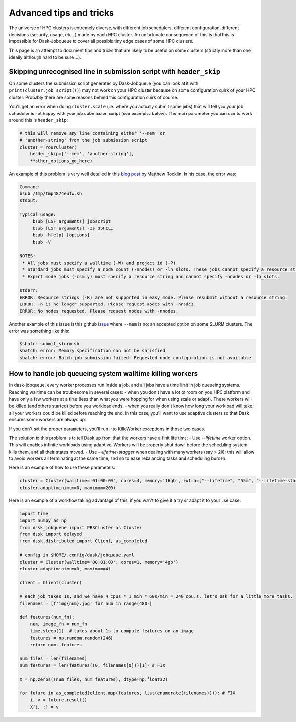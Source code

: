 Advanced tips and tricks
========================

The universe of HPC clusters is extremely diverse, with different job
schedulers, different configuration, different decisions (security, usage, etc...)
made by each HPC cluster. An unfortunate consequence of this is that this is
impossible for Dask-Jobqueue to cover all possible tiny edge cases of some HPC
clusters.

This page is an attempt to document tips and tricks that are likely to be useful
on some clusters (strictly more than one ideally although hard to be sure ...).

Skipping unrecognised line in submission script with ``header_skip``
--------------------------------------------------------------------

On some clusters the submission script generated by Dask-Jobqueue (you can look
at it with ``print(cluster.job_script())``) may not work on your HPC cluster
because on some configuration quirk of your HPC cluster. Probably there are
some reasons behind this configuration quirk of course.

You'll get an error when doing ``cluster.scale`` (i.e. where you actually
submit some jobs) that will tell you your job scheduler is not happy with your
job submission script (see examples below). The main parameter you can use to
work-around this is ``header_skip``:

.. code-block:: python

   # this will remove any line containing either '--mem' or
   # 'another-string' from the job submission script
   cluster = YourCluster(
       header_skip=['--mem', 'another-string'],
       **other_options_go_here)


An example of this problem is very well detailed in this `blog post
<https://blog.dask.org/2019/08/28/dask-on-summit#invalid-operations-in-the-job-script>`_
by Matthew Rocklin. In his case, the error was:

.. code-block:: text

   Command:
   bsub /tmp/tmp4874eufw.sh
   stdout:
   
   Typical usage:
   	bsub [LSF arguments] jobscript
   	bsub [LSF arguments] -Is $SHELL
   	bsub -h[elp] [options]
   	bsub -V
   
   NOTES:
    * All jobs must specify a walltime (-W) and project id (-P)
    * Standard jobs must specify a node count (-nnodes) or -ln_slots. These jobs cannot specify a resource string (-R).
    * Expert mode jobs (-csm y) must specify a resource string and cannot specify -nnodes or -ln_slots.
   
   stderr:
   ERROR: Resource strings (-R) are not supported in easy mode. Please resubmit without a resource string.
   ERROR: -n is no longer supported. Please request nodes with -nnodes.
   ERROR: No nodes requested. Please request nodes with -nnodes.

Another example of this issue is this github `issue
<https://github.com/dask/dask-jobqueue/issues/238>`_ where ``--mem`` is not an
accepted option on some SLURM clusters. The error was something like this:

.. code-block:: text

  $sbatch submit_slurm.sh
  sbatch: error: Memory specification can not be satisfied
  sbatch: error: Batch job submission failed: Requested node configuration is not available


How to handle job queueing system walltime killing workers
----------------------------------------------------------

In dask-jobqueue, every worker processes run inside a job, and all jobs have a time limit in job queueing systems.
Reaching walltime can be troublesome in several cases:
- when you don't have a lot of room on you HPC platform and have only a few workers at a time (less than what you were hopping for when using scale or adapt). These workers will be killed (and others started) before you workload ends.
- when you really don't know how long your workload will take: all your workers could be killed before reaching the end. In this case, you'll want to use adaptive clusters so that Dask ensures some workers are always up.

If you don't set the proper parameters, you'll run into KilleWorker exceptions in those two cases.

The solution to this problem is to tell Dask up front that the workers have a finit life time:
- Use `--lifetime` worker option. This will enables infinite workloads using adaptive. Workers will be properly shut down before the scheduling system kills them, and all their states moved.
- Use `--lifetime-stagger` when dealing with many workers (say > 20): this will allow to avoid workers all terminating at the same time, and so to ease rebalancing tasks and scheduling burden.

Here is an example of how to use these parameters:

.. code-block:: python

    cluster = Cluster(walltime='01:00:00', cores=4, memory='16gb', extra=["--lifetime", "55m", "--lifetime-stagger", "4m"])
    cluster.adapt(minimum=0, maximum=200)


Here is an example of a workflow taking advantage of this, if you wan't to give it a try or adapt it to your use case:

.. code-block:: python

    import time
    import numpy as np
    from dask_jobqueue import PBSCluster as Cluster
    from dask import delayed
    from dask.distributed import Client, as_completed

    # config in $HOME/.config/dask/jobqueue.yaml
    cluster = Cluster(walltime='00:01:00', cores=1, memory='4gb')
    cluster.adapt(minimum=0, maximum=4)

    client = Client(cluster)

    # each job takes 1s, and we have 4 cpus * 1 min * 60s/min = 240 cpu.s, let's ask for a little more tasks.
    filenames = [f'img{num}.jpg' for num in range(480)]

    def features(num_fn):
        num, image_fn = num_fn
        time.sleep(1)  # takes about 1s to compute features on an image
        features = np.random.random(246)
        return num, features

    num_files = len(filenames)
    num_features = len(features((0, filenames[0]))[1]) # FIX

    X = np.zeros((num_files, num_features), dtype=np.float32)

    for future in as_completed(client.map(features, list(enumerate(filenames)))): # FIX
        i, v = future.result()
        X[i, :] = v



